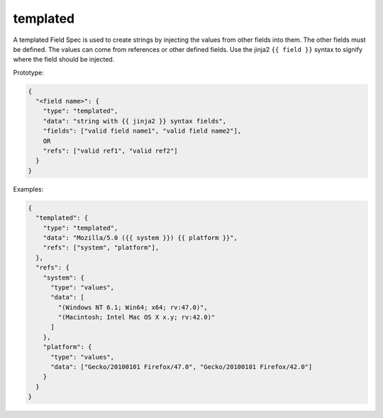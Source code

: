 templated
---------

A templated Field Spec is used to create strings by injecting the values from other fields into them. The other
fields must be defined.  The values can come from references or other defined fields. Use the jinja2 ``{{ field }}``
syntax to signify where the field should be injected.

Prototype:

.. code-block:: python

    {
      "<field name>": {
        "type": "templated",
        "data": "string with {{ jinja2 }} syntax fields",
        "fields": ["valid field name1", "valid field name2"],
        OR
        "refs": ["valid ref1", "valid ref2"]
      }
    }

Examples:

.. code-block:: json

    {
      "templated": {
        "type": "templated",
        "data": "Mozilla/5.0 ({{ system }}) {{ platform }}",
        "refs": ["system", "platform"],
      },
      "refs": {
        "system": {
          "type": "values",
          "data": [
            "(Windows NT 6.1; Win64; x64; rv:47.0)",
            "(Macintosh; Intel Mac OS X x.y; rv:42.0)"
          ]
        },
        "platform": {
          "type": "values",
          "data": ["Gecko/20100101 Firefox/47.0", "Gecko/20100101 Firefox/42.0"]
        }
      }
    }